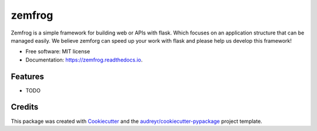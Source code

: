=======
zemfrog
=======


.. image:: https://img.shields.io/pypi/v/zemfrog.svg
        :target: https://pypi.python.org/pypi/zemfrog

.. image:: https://img.shields.io/travis/zemfrog/zemfrog.svg
        :target: https://travis-ci.com/zemfrog/zemfrog

.. image:: https://readthedocs.org/projects/zemfrog/badge/?version=latest
        :target: https://zemfrog.readthedocs.io/en/latest/?badge=latest
        :alt: Documentation Status



Zemfrog is a simple framework for building web or APIs with flask. 
Which focuses on an application structure that can be managed easily.
We believe zemforg can speed up your work with flask and please help us develop this framework!

* Free software: MIT license
* Documentation: https://zemfrog.readthedocs.io.


Features
--------

* TODO

Credits
-------

This package was created with Cookiecutter_ and the `audreyr/cookiecutter-pypackage`_ project template.

.. _Cookiecutter: https://github.com/audreyr/cookiecutter
.. _`audreyr/cookiecutter-pypackage`: https://github.com/audreyr/cookiecutter-pypackage
